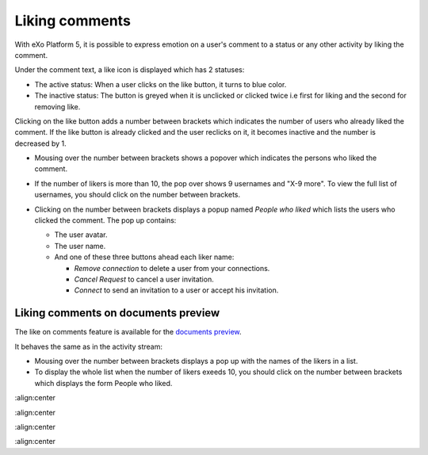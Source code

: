 .. _Liking-comments:

Liking comments
===============

With eXo Platform 5, it is possible to express emotion on a user's comment to
a status or any other activity by liking the comment.

Under the comment text, a like icon is displayed |image0| which has 2
statuses:

-  The active status: When a user clicks on the like button, it turns to
   blue color.

-  The inactive status: The button is greyed when it is unclicked or
   clicked twice i.e first for liking and the second for removing like.

Clicking on the like button adds a number between brackets which
indicates the number of users who already liked the comment. If the like
button is already clicked and the user reclicks on it, it becomes
inactive and the number is decreased by 1.

-  Mousing over the number between brackets shows a popover which
   indicates the persons who liked the comment.

   |image1|

-  If the number of likers is more than 10, the pop over shows 9
   usernames and "X-9 more". To view the full list of usernames, you
   should click on the number between brackets.

   |image2|

-  Clicking on the number between brackets displays a popup named
   *People who liked* which lists the users who clicked the comment. The
   pop up contains:

   -  The user avatar.

   -  The user name.

   -  And one of these three buttons ahead each liker name:

      -  *Remove connection* to delete a user from your connections.

      -  *Cancel Request* to cancel a user invitation.

      -  *Connect* to send an invitation to a user or accept his
         invitation.

   |image3|

Liking comments on documents preview
~~~~~~~~~~~~~~~~~~~~~~~~~~~~~~~~~~~~


The like on comments feature is available for the `documents
preview <#PLFUserGuide.ManagingYourDocuments.DocumentViewer>`__.

It behaves the same as in the activity stream:

-  Mousing over the number between brackets displays a pop up with the
   names of the likers in a list.

-  To display the whole list when the number of likers exeeds 10, you
   should click on the number between brackets which displays the form
   People who liked.

|image4|

.. |image0| image:: images/platform/comment_like_icon.png

.. |image1| image:: images/platform/Who_liked_popover.png
:align:center

.. |image2| image:: images/platform/many_likers.png
:align:center

.. |image3| image:: images/platform/Who_liked.png
:align:center

.. |image4| image:: images/platform/people_who_liked_doc.png
:align:center
